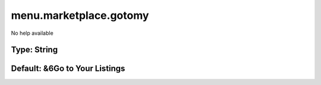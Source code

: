 =======================
menu.marketplace.gotomy
=======================

No help available

Type: String
~~~~~~~~~~~~
Default: **&6Go to Your Listings**
~~~~~~~~~~~~~~~~~~~~~~~~~~~~~~~~~~
